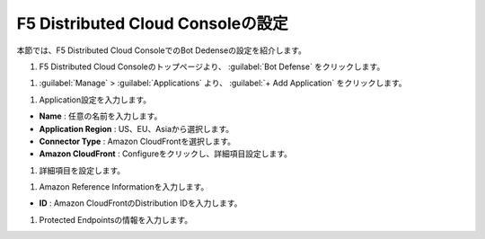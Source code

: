 F5 Distributed Cloud Consoleの設定
===============================================

本節では、F5 Distributed Cloud ConsoleでのBot Dedenseの設定を紹介します。



#. F5 Distributed Cloud Consoleのトップページより、 :guilabel:`Bot Defense` をクリックします。

.. image:: images/Console_Top.png
   :scale: 15%



#.  :guilabel:`Manage` > :guilabel:`Applications` より、 :guilabel:`+ Add Application` をクリックします。 


.. image:: images/Manage-Application.png
   :scale: 15%



#.  Application設定を入力します。


.. image:: images/Metadata.png
   :scale: 15%



- **Name** : 任意の名前を入力します。
- **Application Region** : US、EU、Asiaから選択します。
- **Connector Type** : Amazon CloudFrontを選択します。
- **Amazon CloudFront** : Configureをクリックし、詳細項目設定します。




#.  詳細項目を設定します。


.. image:: images/Application_detail.png
   :scale: 15%




#.  Amazon Reference Informationを入力します。


.. image:: images/Amazon_reference_Information.png
   :scale: 15%


- **ID** : Amazon CloudFrontのDistribution IDを入力します。




#.  Protected Endpointsの情報を入力します。


.. image:: images/protected_endpoint.png
   :scale: 15%





